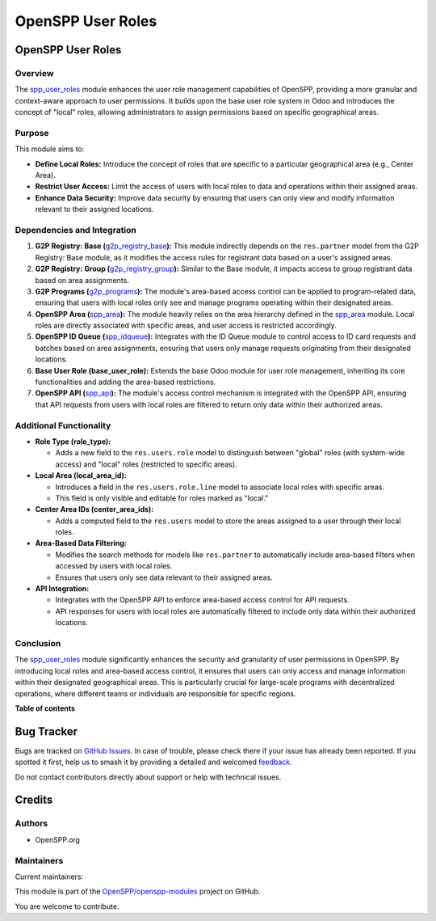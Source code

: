==================
OpenSPP User Roles
==================

.. 
   !!!!!!!!!!!!!!!!!!!!!!!!!!!!!!!!!!!!!!!!!!!!!!!!!!!!
   !! This file is generated by oca-gen-addon-readme !!
   !! changes will be overwritten.                   !!
   !!!!!!!!!!!!!!!!!!!!!!!!!!!!!!!!!!!!!!!!!!!!!!!!!!!!
   !! source digest: sha256:8bca708161ce1efdfcdd063102286ec448fb0937413c2d8e4b68b7c57ba585d7
   !!!!!!!!!!!!!!!!!!!!!!!!!!!!!!!!!!!!!!!!!!!!!!!!!!!!

.. |badge1| image:: https://img.shields.io/badge/maturity-Beta-yellow.png
    :target: https://odoo-community.org/page/development-status
    :alt: Beta
.. |badge2| image:: https://img.shields.io/badge/licence-LGPL--3-blue.png
    :target: http://www.gnu.org/licenses/lgpl-3.0-standalone.html
    :alt: License: LGPL-3
.. |badge3| image:: https://img.shields.io/badge/github-OpenSPP%2Fopenspp--modules-lightgray.png?logo=github
    :target: https://github.com/OpenSPP/openspp-modules/tree/17.0/spp_user_roles
    :alt: OpenSPP/openspp-modules

|badge1| |badge2| |badge3|

OpenSPP User Roles
==================

Overview
--------

The `spp_user_roles <spp_user_roles.md>`__ module enhances the user role
management capabilities of OpenSPP, providing a more granular and
context-aware approach to user permissions. It builds upon the base user
role system in Odoo and introduces the concept of "local" roles,
allowing administrators to assign permissions based on specific
geographical areas.

Purpose
-------

This module aims to:

-  **Define Local Roles:** Introduce the concept of roles that are
   specific to a particular geographical area (e.g., Center Area).
-  **Restrict User Access:** Limit the access of users with local roles
   to data and operations within their assigned areas.
-  **Enhance Data Security:** Improve data security by ensuring that
   users can only view and modify information relevant to their assigned
   locations.

Dependencies and Integration
----------------------------

1. **G2P Registry: Base
   (**\ `g2p_registry_base <g2p_registry_base.md>`__\ **):** This module
   indirectly depends on the ``res.partner`` model from the G2P
   Registry: Base module, as it modifies the access rules for registrant
   data based on a user's assigned areas.

2. **G2P Registry: Group
   (**\ `g2p_registry_group <g2p_registry_group.md>`__\ **):** Similar
   to the Base module, it impacts access to group registrant data based
   on area assignments.

3. **G2P Programs (**\ `g2p_programs <g2p_programs.md>`__\ **):** The
   module's area-based access control can be applied to program-related
   data, ensuring that users with local roles only see and manage
   programs operating within their designated areas.

4. **OpenSPP Area (**\ `spp_area <spp_area.md>`__\ **):** The module
   heavily relies on the area hierarchy defined in the
   `spp_area <spp_area.md>`__ module. Local roles are directly
   associated with specific areas, and user access is restricted
   accordingly.

5. **OpenSPP ID Queue (**\ `spp_idqueue <spp_idqueue.md>`__\ **):**
   Integrates with the ID Queue module to control access to ID card
   requests and batches based on area assignments, ensuring that users
   only manage requests originating from their designated locations.

6. **Base User Role (base_user_role):** Extends the base Odoo module for
   user role management, inheriting its core functionalities and adding
   the area-based restrictions.

7. **OpenSPP API (**\ `spp_api <spp_api.md>`__\ **):** The module's
   access control mechanism is integrated with the OpenSPP API, ensuring
   that API requests from users with local roles are filtered to return
   only data within their authorized areas.

Additional Functionality
------------------------

-  **Role Type (role_type):**

   -  Adds a new field to the ``res.users.role`` model to distinguish
      between "global" roles (with system-wide access) and "local" roles
      (restricted to specific areas).

-  **Local Area (local_area_id):**

   -  Introduces a field in the ``res.users.role.line`` model to
      associate local roles with specific areas.
   -  This field is only visible and editable for roles marked as
      "local."

-  **Center Area IDs (center_area_ids):**

   -  Adds a computed field to the ``res.users`` model to store the
      areas assigned to a user through their local roles.

-  **Area-Based Data Filtering:**

   -  Modifies the search methods for models like ``res.partner`` to
      automatically include area-based filters when accessed by users
      with local roles.
   -  Ensures that users only see data relevant to their assigned areas.

-  **API Integration:**

   -  Integrates with the OpenSPP API to enforce area-based access
      control for API requests.
   -  API responses for users with local roles are automatically
      filtered to include only data within their authorized locations.

Conclusion
----------

The `spp_user_roles <spp_user_roles>`__ module significantly enhances
the security and granularity of user permissions in OpenSPP. By
introducing local roles and area-based access control, it ensures that
users can only access and manage information within their designated
geographical areas. This is particularly crucial for large-scale
programs with decentralized operations, where different teams or
individuals are responsible for specific regions.

**Table of contents**

.. contents::
   :local:

Bug Tracker
===========

Bugs are tracked on `GitHub Issues <https://github.com/OpenSPP/openspp-modules/issues>`_.
In case of trouble, please check there if your issue has already been reported.
If you spotted it first, help us to smash it by providing a detailed and welcomed
`feedback <https://github.com/OpenSPP/openspp-modules/issues/new?body=module:%20spp_user_roles%0Aversion:%2017.0%0A%0A**Steps%20to%20reproduce**%0A-%20...%0A%0A**Current%20behavior**%0A%0A**Expected%20behavior**>`_.

Do not contact contributors directly about support or help with technical issues.

Credits
=======

Authors
-------

* OpenSPP.org

Maintainers
-----------

.. |maintainer-jeremi| image:: https://github.com/jeremi.png?size=40px
    :target: https://github.com/jeremi
    :alt: jeremi
.. |maintainer-gonzalesedwin1123| image:: https://github.com/gonzalesedwin1123.png?size=40px
    :target: https://github.com/gonzalesedwin1123
    :alt: gonzalesedwin1123

Current maintainers:

|maintainer-jeremi| |maintainer-gonzalesedwin1123| 

This module is part of the `OpenSPP/openspp-modules <https://github.com/OpenSPP/openspp-modules/tree/17.0/spp_user_roles>`_ project on GitHub.

You are welcome to contribute.
